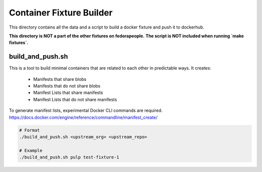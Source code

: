Container Fixture Builder
=========================

This directory contains all the data and a script to build a docker fixture and push it to
dockerhub.

**This directory is NOT a part of the other fixtures on fedorapeople.**
**The script is NOT included when running `make fixtures`.**

build_and_push.sh
-----------------

This is a tool to build minimal containers that are related to each other in predictable ways. It
creates:

  * Manifests that share blobs
  * Manifests that do not share blobs
  * Manifest Lists that share manifests
  * Manifest Lists that do not share manifests

To generate manifest lists, experimental Docker CLI commands are required.
https://docs.docker.com/engine/reference/commandline/manifest_create/

.. code-block:: bash

   # Format
   ./build_and_push.sh <upstream_org> <upstream_repo>

   # Example
   ./build_and_push.sh pulp test-fixture-1
